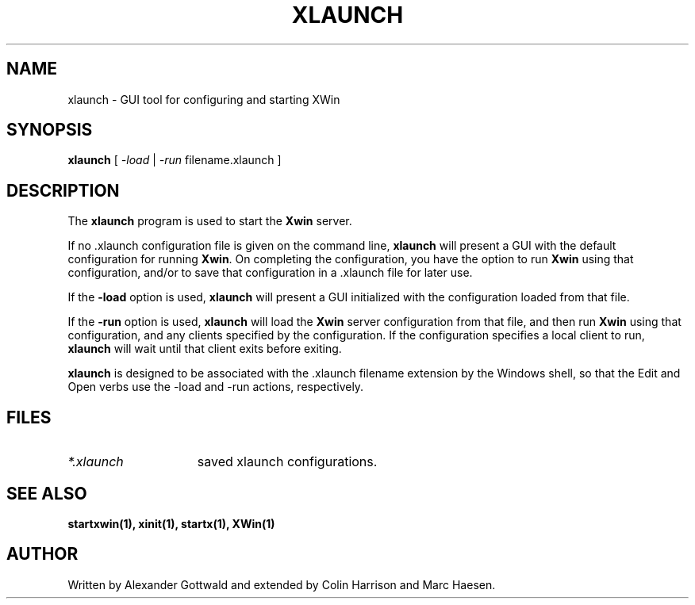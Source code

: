 .TH XLAUNCH 1
.SH NAME
xlaunch \- GUI tool for configuring and starting XWin
.SH SYNOPSIS
.B xlaunch
[
.I -load
|
.I -run
filename.xlaunch
]
.SH DESCRIPTION
The \fBxlaunch\fP program is used to start the \fBXwin\fP server.
.PP
If no .xlaunch configuration file is given on the command line,
\fBxlaunch\fP will present a GUI with the default configuration
for running \fBXwin\fP.  On completing the configuration, you have the
option to run \fBXwin\fP using that configuration, and/or to save that
configuration in a .xlaunch file for later use.
.PP
If the \fB-load\fP option is used, \fBxlaunch\fP will present a
GUI initialized with the configuration loaded from that file.
.PP
If the \fB-run\fP option is used, \fBxlaunch\fP will load the
\fBXwin\fP server configuration from that file, and then run \fBXwin\fP
using that configuration, and any clients specified by the configuration.
If the configuration specifies a local client to run, \fBxlaunch\fP
will wait until that client exits before exiting.
.PP
\fBxlaunch\fP is designed to be associated with the .xlaunch filename
extension by the Windows shell, so that the Edit and Open verbs use the
\-load and -run actions, respectively.
.PP
.SH FILES
.TP 15
.I *.xlaunch
saved xlaunch configurations.
.SH "SEE ALSO"
.BR startxwin(1),
.BR xinit(1),
.BR startx(1),
.BR XWin(1)
.SH AUTHOR
Written by Alexander Gottwald and extended by Colin Harrison and Marc Haesen.

